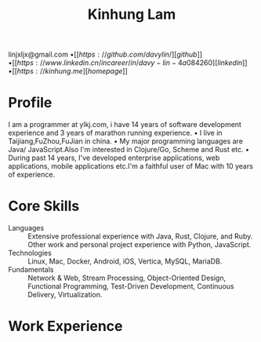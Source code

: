 #+TITLE: Kinhung Lam
#+OPTIONS: toc:nil num:nil author:nil
#+OPTIONS: date:nil
#+STARTUP: showall inlineimages

#+BEGIN_resumecontact
linjxljx@gmail.com \bullet
[[https://github.com/davylin/][github]] \bullet
[[https://www.linkedin.cn/incareer/in/davy-lin-4a084260][linkedin]] \bullet
[[https://kinhung.me][homepage]]
#+END_resumecontact

* Profile

I am a programmer at ylkj.com, i have 14 years of
software development experience and 3 years of
marathon running experience.
• I live in Taijiang,FuZhou,FuJian in china.
• My major programming languages are Java/
JavaScript.Also I'm interested in Clojure/Go, Scheme
and Rust etc.
• During past 14 years, I've developed enterprise
applications, web applications, mobile applications
etc.I'm a faithful user of Mac with 10 years of
experience.

* Core Skills
:PROPERTIES:
:HTML_CONTAINER_CLASS: skills
:END:

- Languages :: Extensive professional experience with Java, Rust, Clojure,
  and Ruby. Other work and personal project experience with Python,
  JavaScript.
- Technologies :: Linux, Mac, Docker, Android, iOS, Vertica,
  MySQL, MariaDB.
- Fundamentals :: Network & Web, Stream Processing, Object-Oriented
  Design, Functional Programming, Test-Driven Development,
  Continuous Delivery, Virtualization.

* Work Experience

